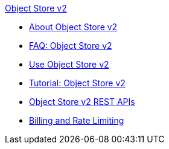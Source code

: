 .xref:index.adoc[Object Store v2]
* xref:index.adoc[About Object Store v2]
* xref:osv2-faq.adoc[FAQ: Object Store v2]
* xref:osv2-guide.adoc[Use Object Store v2]
* xref:osv2-tutorial.adoc[Tutorial: Object Store v2]
* xref:osv2-apis.adoc[Object Store v2 REST APIs]
* xref:osv2-usage.adoc[Billing and Rate Limiting]
